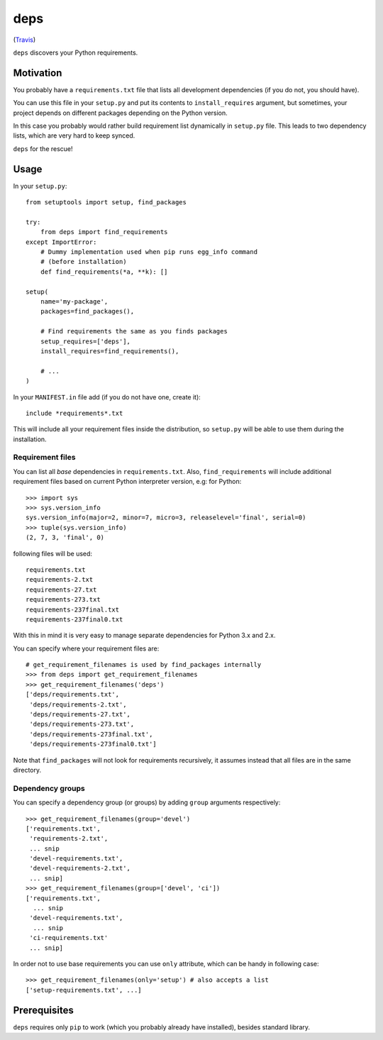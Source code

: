 deps
====

.. image:: https://secure.travis-ci.org/dejw/deps.png

(`Travis <http://travis-ci.org/dejw/vip>`_)


``deps`` discovers your Python requirements.

Motivation
----------

You probably have a ``requirements.txt`` file that lists all development
dependencies (if you do not, you should have).

You can use this file in your ``setup.py`` and put its contents to
``install_requires`` argument, but sometimes, your project depends on different
packages depending on the Python version.

In this case you probably would rather build requirement list dynamically in
``setup.py`` file. This leads to two dependency lists, which are very hard to
keep synced.

``deps`` for the rescue!

Usage
-----

In your ``setup.py``::

    from setuptools import setup, find_packages

    try:
        from deps import find_requirements
    except ImportError:
        # Dummy implementation used when pip runs egg_info command
        # (before installation)
        def find_requirements(*a, **k): []

    setup(
        name='my-package',
        packages=find_packages(),

        # Find requirements the same as you finds packages
        setup_requires=['deps'],
        install_requires=find_requirements(),

        # ...
    )

In your ``MANIFEST.in`` file add (if you do not have one, create it)::

   include *requirements*.txt

This will include all your requirement files inside the distribution, so
``setup.py`` will be able to use them during the installation.

Requirement files
~~~~~~~~~~~~~~~~~

You can list all *base* dependencies in ``requirements.txt``. Also,
``find_requirements`` will include additional requirement files based on
current Python interpreter version, e.g:  for Python::

    >>> import sys
    >>> sys.version_info
    sys.version_info(major=2, minor=7, micro=3, releaselevel='final', serial=0)
    >>> tuple(sys.version_info)
    (2, 7, 3, 'final', 0)

following files will be used::

   requirements.txt
   requirements-2.txt
   requirements-27.txt
   requirements-273.txt
   requirements-237final.txt
   requirements-237final0.txt

With this in mind it is very easy to manage separate dependencies for Python
3.x and 2.x.

You can specify where your requirement files are::

    # get_requirement_filenames is used by find_packages internally
    >>> from deps import get_requirement_filenames
    >>> get_requirement_filenames('deps')
    ['deps/requirements.txt',
     'deps/requirements-2.txt',
     'deps/requirements-27.txt',
     'deps/requirements-273.txt',
     'deps/requirements-273final.txt',
     'deps/requirements-273final0.txt']

Note that ``find_packages`` will not look for requirements recursively, it
assumes instead that all files are in the same directory.

Dependency groups
~~~~~~~~~~~~~~~~~

You can specify a dependency group (or groups) by adding ``group`` arguments
respectively::

    >>> get_requirement_filenames(group='devel')
    ['requirements.txt',
     'requirements-2.txt',
     ... snip
     'devel-requirements.txt',
     'devel-requirements-2.txt',
     ... snip]
    >>> get_requirement_filenames(group=['devel', 'ci'])
    ['requirements.txt',
      ... snip
     'devel-requirements.txt',
      ... snip
     'ci-requirements.txt'
     ... snip]

In order not to use base requirements you can use ``only`` attribute, which can
be handy in following case::

    >>> get_requirement_filenames(only='setup') # also accepts a list
    ['setup-requirements.txt', ...]

Prerequisites
-------------

``deps`` requires only ``pip`` to work (which you probably already have
installed), besides standard library.